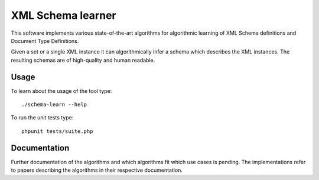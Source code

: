 ==================
XML Schema learner
==================

This software implements various state-of-the-art algorithms for algorithmic
learning of XML Schema definitions and Document Type Definitions.

Given a set or a single XML instance it can algorithmically infer a schema
which describes the XML instances. The resulting schemas are of high-quality
and human readable.

Usage
=====

To learn about the usage of the tool type::

    ./schema-learn --help

To run the unit tests type::

    phpunit tests/suite.php

Documentation
=============

Further documentation of the algorithms and which algorithms fit which use
cases is pending. The implementations refer to papers describing the algorithms
in their respective documentation.


..
   Local Variables:
   mode: rst
   fill-column: 79
   End: 
   vim: et syn=rst tw=79
